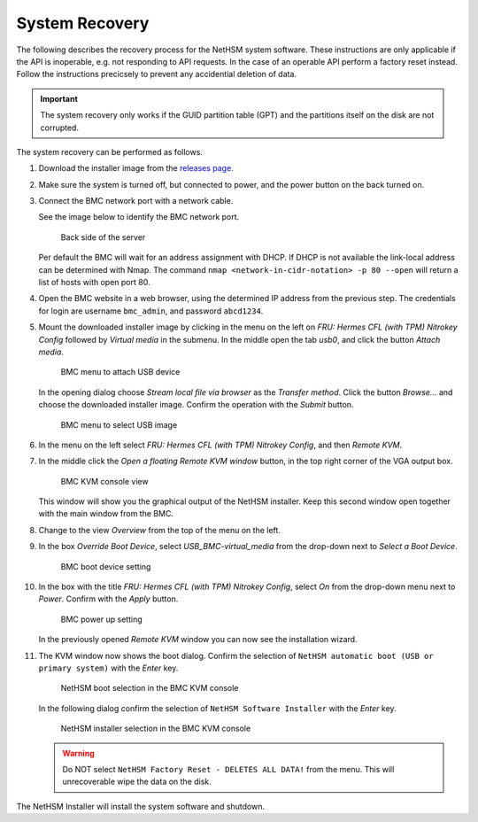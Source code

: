 System Recovery
===============

The following describes the recovery process for the NetHSM system software.
These instructions are only applicable if the API is inoperable, e.g. not responding to API requests.
In the case of an operable API perform a factory reset instead.
Follow the instructions precicsely to prevent any accidential deletion of data.

.. important::
   The system recovery only works if the GUID partition table (GPT) and the partitions itself on the disk are not corrupted.

The system recovery can be performed as follows.

1. Download the installer image from the `releases page <https://github.com/nitrokey/nethsm/releases>`__.
2. Make sure the system is turned off, but connected to power, and the power button on the back turned on.
3. Connect the BMC network port with a network cable.

   See the image below to identify the BMC network port.

   .. figure:: ./images/server-back-with-labels.png
      :scale: 100
      :alt: 

      Back side of the server

   Per default the BMC will wait for an address assignment with DHCP.
   If DHCP is not available the link-local address can be determined with Nmap.
   The command ``nmap <network-in-cidr-notation> -p 80 --open`` will return a list of hosts with open port 80.
4. Open the BMC website in a web browser, using the determined IP address from the previous step.
   The credentials for login are username ``bmc_admin``, and password ``abcd1234``.

5. Mount the downloaded installer image by clicking in the menu on the left on *FRU: Hermes CFL (with TPM) Nitrokey Config* followed by *Virtual media* in the submenu.
   In the middle open the tab *usb0*, and click the button *Attach media*.

   .. figure:: ./images/bmc-usb-attach.png
      :alt: BMC menu to attach USB device

      BMC menu to attach USB device

   In the opening dialog choose *Stream local file via browser* as the *Transfer method*.
   Click the button *Browse...* and choose the downloaded installer image.
   Confirm the operation with the *Submit* button.

   .. figure:: ./images/bmc-usb-attach-image-selection.png
      :alt: BMC menu to select USB image

      BMC menu to select USB image

6. In the menu on the left select *FRU: Hermes CFL (with TPM) Nitrokey Config*, and then *Remote KVM*.
7. In the middle click the *Open a floating Remote KVM window* button, in the top right corner of the VGA output box.

   .. figure:: ./images/bmc-kvm-console.png
      :alt: BMC KVM console view

      BMC KVM console view

   This window will show you the graphical output of the NetHSM installer.
   Keep this second window open together with the main window from the BMC.
8. Change to the view *Overview* from the top of the menu on the left.
9. In the box *Override Boot Device*, select *USB_BMC-virtual_media* from the drop-down next to *Select a Boot Device*.

   .. figure:: ./images/bmc-boot-device-override.png
      :alt: BMC boot device setting

      BMC boot device setting

10.   In the box with the title *FRU: Hermes CFL (with TPM) Nitrokey Config*, select *On* from the drop-down menu next to *Power*.
      Confirm with the *Apply* button.

      .. figure:: ./images/bmc-power-on.png
         :alt: BMC power up setting

         BMC power up setting

      In the previously opened *Remote KVM* window you can now see the installation wizard.
11.   The KVM window now shows the boot dialog.
      Confirm the selection of ``NetHSM automatic boot (USB or primary system)`` with the *Enter* key.

      .. figure:: ./images/bmc-kvm-system-software-boot-selection.png
         :alt: NetHSM boot selection in the BMC KVM console

         NetHSM boot selection in the BMC KVM console

      In the following dialog confirm the selection of ``NetHSM Software Installer`` with the *Enter* key.

      .. figure:: ./images/bmc-kvm-system-software-installation-selection.png
         :alt: NetHSM installer selection in the BMC KVM console

         NetHSM installer selection in the BMC KVM console

      .. warning::
         Do NOT select ``NetHSM Factory Reset - DELETES ALL DATA!`` from the menu. This will unrecoverable wipe the data on the disk.

The NetHSM Installer will install the system software and shutdown.
